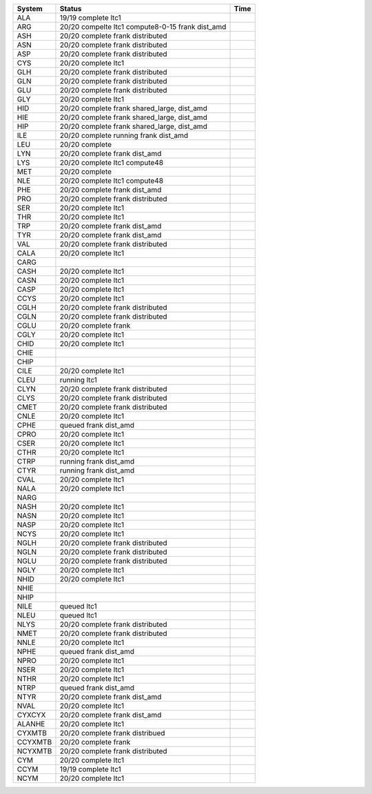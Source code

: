 
=========== ======================================================= ===========
System      Status                                                  Time
=========== ======================================================= ===========
ALA         19/19 complete ltc1
ARG         20/20 compelte ltc1 compute8-0-15 frank dist_amd
ASH         20/20 complete frank distributed
ASN         20/20 complete frank distributed
ASP         20/20 complete frank distributed
CYS         20/20 complete ltc1
GLH         20/20 complete frank distributed
GLN         20/20 complete frank distributed
GLU         20/20 complete frank distributed
GLY         20/20 complete ltc1
HID         20/20 complete frank shared_large, dist_amd
HIE         20/20 complete frank shared_large, dist_amd
HIP         20/20 complete frank shared_large, dist_amd
ILE         20/20 complete running frank dist_amd
LEU         20/20 complete
LYN         20/20 complete frank dist_amd
LYS         20/20 complete ltc1 compute48
MET         20/20 complete
NLE         20/20 complete ltc1 compute48
PHE         20/20 complete frank dist_amd
PRO         20/20 complete frank distributed
SER         20/20 complete ltc1
THR         20/20 complete ltc1
TRP         20/20 complete frank dist_amd
TYR         20/20 complete frank dist_amd
VAL         20/20 complete frank distributed
----------- ------------------------------------------------------- -----------
CALA        20/20 complete ltc1
CARG        
CASH        20/20 complete ltc1
CASN        20/20 complete ltc1
CASP        20/20 complete ltc1
CCYS        20/20 complete ltc1
CGLH        20/20 complete frank distributed
CGLN        20/20 complete frank distributed
CGLU        20/20 complete frank
CGLY        20/20 complete ltc1
CHID        20/20 complete ltc1
CHIE        
CHIP        
CILE        20/20 complete ltc1
CLEU        running ltc1
CLYN        20/20 complete frank distributed
CLYS        20/20 complete frank distributed
CMET        20/20 complete frank distributed
CNLE        20/20 complete ltc1
CPHE        queued frank dist_amd
CPRO        20/20 complete ltc1
CSER        20/20 complete ltc1
CTHR        20/20 complete ltc1
CTRP        running frank dist_amd
CTYR        running frank dist_amd
CVAL        20/20 complete ltc1
----------- ------------------------------------------------------- -----------
NALA        20/20 complete ltc1
NARG        
NASH        20/20 complete ltc1
NASN        20/20 complete ltc1
NASP        20/20 complete ltc1
NCYS        20/20 complete ltc1
NGLH        20/20 complete frank distributed
NGLN        20/20 complete frank distributed
NGLU        20/20 complete frank distributed
NGLY        20/20 complete ltc1
NHID        20/20 complete ltc1
NHIE      
NHIP      
NILE        queued ltc1
NLEU        queued ltc1
NLYS        20/20 complete frank distributed
NMET        20/20 complete frank distributed
NNLE        20/20 complete ltc1
NPHE        queued frank dist_amd
NPRO        20/20 complete ltc1
NSER        20/20 complete ltc1
NTHR        20/20 complete ltc1
NTRP        queued frank dist_amd
NTYR        20/20 complete frank dist_amd
NVAL        20/20 complete ltc1
----------- ------------------------------------------------------- -----------
CYXCYX      20/20 complete frank dist_amd
ALANHE      20/20 complete ltc1
CYXMTB      20/20 complete frank distribued
CCYXMTB     20/20 complete frank
NCYXMTB     20/20 complete frank distributed
CYM         20/20 complete ltc1
CCYM        19/19 complete ltc1
NCYM        20/20 complete ltc1
=========== ======================================================= ===========
